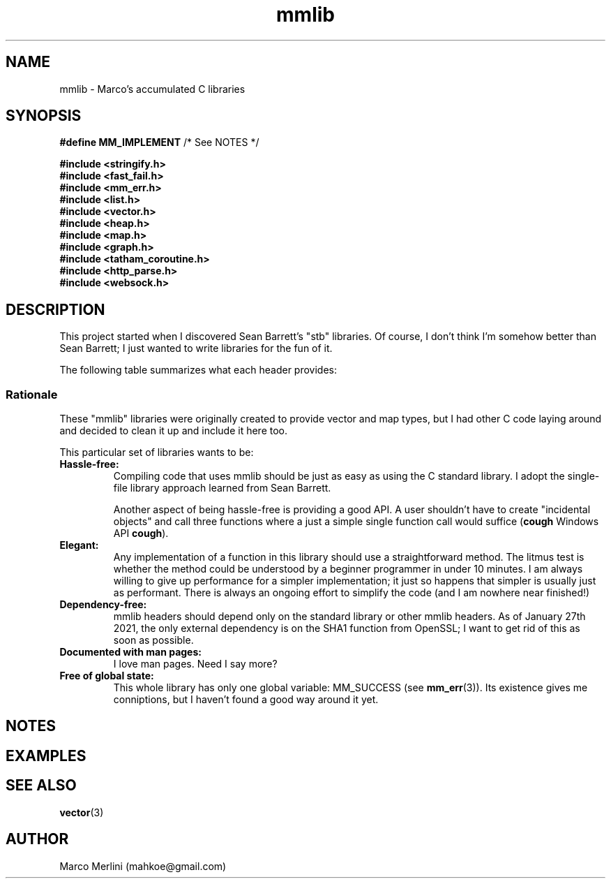 .TH mmlib 7 "Jan 27 / 2021" "mmlib 0.1.0" "mmlib Manual Pages"
.SH NAME
mmlib - Marco's accumulated C libraries
.
.
.
.
.SH SYNOPSIS
.nf
.BR "#define MM_IMPLEMENT" "         /* See NOTES */"
.sp
.B #include <stringify.h>
.B #include <fast_fail.h>
.B #include <mm_err.h>
.B #include <list.h>
.B #include <vector.h>
.B #include <heap.h>
.B #include <map.h>
.B #include <graph.h>
.B #include <tatham_coroutine.h>
.B #include <http_parse.h>
.B #include <websock.h>
.fi
.
.
.
.
.SH DESCRIPTION
This project started when I discovered Sean Barrett's "stb" libraries. Of 
course, I don't think I'm somehow better than Sean Barrett; I just 
wanted to write libraries for the fun of it. 
.sp
.
The following table summarizes what each header provides:
.
.
.SS Rationale
These "mmlib" libraries were originally created to provide vector and map 
types, but I had other C code laying around and decided to clean it up and
include it here too.
.sp
.
This particular set of libraries wants to be:
.
.TP 
.B Hassle-free:
Compiling code that uses mmlib should be just as easy as using the C standard
library. I adopt the single-file library approach learned from Sean Barrett.
.sp
.
Another aspect of being hassle-free is providing a good API. A user shouldn't
have to create "incidental objects" and call three functions where a just a
simple single function call would suffice
.RB ( cough " Windows API " cough ).
.TP
.B Elegant:
Any implementation of a function in this library should use a straightforward 
method. The litmus test is whether the method could be understood by a beginner 
programmer in under 10 minutes. I am always willing to give up performance for 
a simpler implementation; it just so happens that simpler is usually just as 
performant. There is always an ongoing effort to simplify the code (and I am 
nowhere near finished!)
.TP
.B Dependency-free:
mmlib headers should depend only on the standard library or other mmlib headers.
As of January 27th 2021, the only external dependency is on the SHA1 function 
from OpenSSL; I want to get rid of this as soon as possible.
.TP
.B Documented with man pages:
I love man pages. Need I say more?
.TP 
.B Free of global state:
This whole library has only one global variable: MM_SUCCESS (see
.BR mm_err (3)). 
Its existence gives me conniptions, but I haven't found a good way around it yet.
.
.
.
.
.SH NOTES
.
.
.
.
.SH EXAMPLES
.
.
.
.
.SH SEE ALSO
.BR vector (3)
.SH AUTHOR
Marco Merlini (mahkoe@gmail.com)
